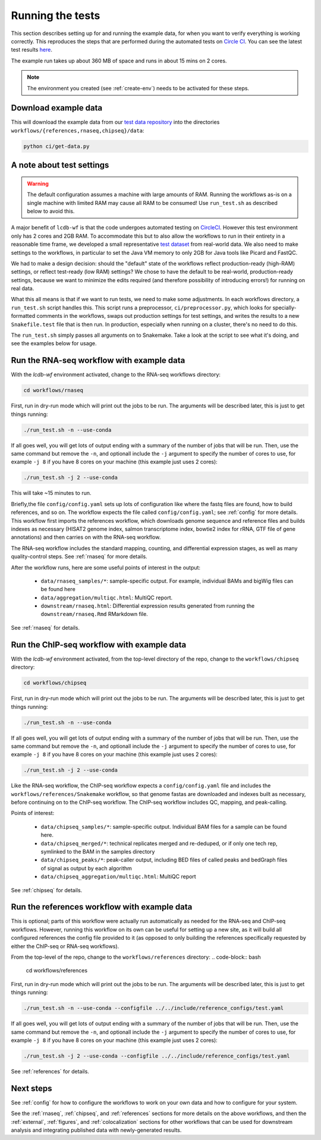 .. _running-the-tests:

Running the tests
=================

This section describes setting up for and running the example data, for when
you want to verify everything is working correctly. This reproduces the steps
that are performed during the automated tests on `Circle CI
<https:/circleci.com>`_. You can see the latest test results `here
<https://circleci.com/gh/lcdb/lcdb-wf/tree/master>`_.

The example run takes up about 360 MB of space and runs in about 15 mins on
2 cores.

.. note::

    The environment you created (see :ref:`create-env`) needs to be activated
    for these steps.


Download example data
---------------------

This will download the example data from our `test data repository
<https://github.com/lcdb/lcdb-test-data>`_ into the directories
``workflows/{references,rnaseq,chipseq}/data``:

.. code-block:: bash

    python ci/get-data.py


.. _test-settings:

A note about test settings
--------------------------

.. warning::

    The default configuration assumes a machine with large amounts of RAM.
    Running the workflows as-is on a single machine with limited RAM may cause
    all RAM to be consumed! Use ``run_test.sh`` as described below to avoid
    this.

A major benefit of ``lcdb-wf`` is that the code undergoes automated testing on
`CircleCI <https://circleci.com/gh/lcdb>`_. However this test environment only
has 2 cores and 2GB RAM. To accommodate this but to also allow the workflows to
run in their entirety in a reasonable time frame, we developed a small
representative `test dataset <https://github.com/lcdb/lcdb-test-data>`_ from
real-world data. We also need to make settings to the workflows, in particular
to set the Java VM memory to only 2GB for Java tools like Picard and FastQC.

We had to make a design decision: should the "default" state of the workflows
reflect production-ready (high-RAM) settings, or reflect test-ready (low RAM)
settings? We chose to have the default to be real-world, production-ready
settings, because we want to minimize the edits required (and therefore
possibility of introducing errors!) for running on real data.

What this all means is that if we want to run tests, we need to make some
adjustments. In each workflows directory, a ``run_test.sh`` script handles
this. This script runs a preprocessor, ``ci/preprocessor.py``, which looks for
specially-formatted comments in the workflows, swaps out production settings
for test settings, and writes the results to a new ``Snakefile.test`` file that
is then run. In production, especially when running on a cluster, there's no
need to do this.

The ``run_test.sh`` simply passes all arguments on to Snakemake. Take a look at
the script to see what it's doing, and see the examples below for usage.

Run the RNA-seq workflow with example data
------------------------------------------

With the `lcdb-wf` environment activated, change to the RNA-seq workflows
directory:

.. code-block:: bash

    cd workflows/rnaseq

First, run in dry-run mode which will print out the jobs to be run.  The
arguments will be described later, this is just to get things running:

.. code-block:: bash

    ./run_test.sh -n --use-conda

If all goes well, you will get lots of output ending with a summary of the
number of jobs that will be run. Then, use the same command but remove the
``-n``, and optionall include the ``-j`` argument to specify the number of
cores to use, for example ``-j 8`` if you have 8 cores on your machine (this
example just uses 2 cores):

.. code-block:: bash

    ./run_test.sh -j 2 --use-conda

This will take ~15 minutes to run.

Briefly,the file ``config/config.yaml`` sets up lots of configuration like
where the fastq files are found, how to build references, and so on. The
workflow expects the file called ``config/config.yaml``; see :ref:`config` for
more details. This workflow first imports the references workflow, which
downloads genome sequence and reference files and builds indexes as necessary
(HISAT2 genome index, salmon transcriptome index, bowtie2 index for rRNA, GTF
file of gene annotations) and then carries on with the RNA-seq workflow.

The RNA-seq workflow includes the standard mapping, counting, and differential
expression stages, as well as many quality-control steps. See :ref:`rnaseq` for
more details.

After the workflow runs, here are some useful points of interest in the output:

    - ``data/rnaseq_samples/*``: sample-specific output. For example,
      individual BAMs and bigWig files can be found here
    - ``data/aggregation/multiqc.html``:  MultiQC report.
    - ``downstream/rnaseq.html``: Differential expression results generated
      from running the ``downstream/rnaseq.Rmd`` RMarkdown file.

See :ref:`rnaseq` for details.

Run the ChIP-seq workflow with example data
-------------------------------------------

With the `lcdb-wf` environment activated, from the top-level directory of the
repo, change to the ``workflows/chipseq`` directory:

.. code-block:: bash

    cd workflows/chipseq

First, run in dry-run mode which will print out the jobs to be run.  The
arguments will be described later, this is just to get things running:

.. code-block:: bash

    ./run_test.sh -n --use-conda

If all goes well, you will get lots of output ending with a summary of the
number of jobs that will be run. Then, use the same command but remove the
``-n``, and optionall include the ``-j`` argument to specify the number of
cores to use, for example ``-j 8`` if you have 8 cores on your machine (this
example just uses 2 cores):

.. code-block:: bash

    ./run_test.sh -j 2 --use-conda

Like the RNA-seq workflow, the ChIP-seq workflow expects
a ``config/config.yaml`` file and includes the
``workflows/references/Snakemake`` workflow, so that genome fastas are
downloaded and indexes built as necessary, before continuing on to the ChIP-seq
workflow. The ChIP-seq workflow includes QC, mapping, and peak-calling.

Points of interest:

    - ``data/chipseq_samples/*``: sample-specific output. Individual BAM files
      for a sample can be found here.
    - ``data/chipseq_merged/*``: technical replicates merged and re-deduped, or
      if only one tech rep, symlinked to the BAM in the samples directory
    - ``data/chipseq_peaks/*``: peak-caller output, including BED files of
      called peaks and bedGraph files of signal as output by each algorithm
    - ``data/chipseq_aggregation/multiqc.html``: MultiQC report

See :ref:`chipseq` for details.

Run the references workflow with example data
---------------------------------------------

This is optional; parts of this workflow were actually run automatically as
needed for the RNA-seq and ChIP-seq workflows. However, running this workflow
on its own can be useful for setting up a new site, as it will build all
configured references the config file provided to it (as opposed to only
building the references specifically requested by either the ChIP-seq or
RNA-seq workflows).

From the top-level of the repo, change to the ``workflows/references`` directory:
.. code-block:: bash

    cd workflows/references

First, run in dry-run mode which will print out the jobs to be run.  The
arguments will be described later, this is just to get things running:

.. code-block:: bash

    ./run_test.sh -n --use-conda --configfile ../../include/reference_configs/test.yaml

If all goes well, you will get lots of output ending with a summary of the
number of jobs that will be run. Then, use the same command but remove the
``-n``, and optionall include the ``-j`` argument to specify the number of
cores to use, for example ``-j 8`` if you have 8 cores on your machine (this
example just uses 2 cores):

.. code-block:: bash

    ./run_test.sh -j 2 --use-conda --configfile ../../include/reference_configs/test.yaml


See :ref:`references` for details.


Next steps
----------
See :ref:`config` for how to configure the workflows to work on your own data
and how to configure for your system.

See the :ref:`rnaseq`, :ref:`chipseq`, and :ref:`references` sections for more
details on the above workflows, and then the :ref:`external`, :ref:`figures`,
and :ref:`colocalization` sections for other workflows that can be used for
downstream analysis and integrating published data with newly-generated
results.
